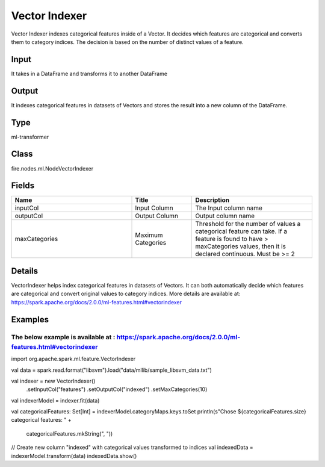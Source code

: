 Vector Indexer
=========== 

Vector Indexer indexes categorical features inside of a Vector. It decides which features are categorical and converts them to category indices. The decision is based on the number of distinct values of a feature.

Input
--------------
It takes in a DataFrame and transforms it to another DataFrame

Output
--------------
It indexes categorical features in datasets of Vectors and stores the result into a new column of the DataFrame.

Type
--------- 

ml-transformer

Class
--------- 

fire.nodes.ml.NodeVectorIndexer

Fields
--------- 

.. list-table::
      :widths: 10 5 10
      :header-rows: 1

      * - Name
        - Title
        - Description
      * - inputCol
        - Input Column
        - The Input column name
      * - outputCol
        - Output Column
        - Output column name
      * - maxCategories
        - Maximum Categories
        - Threshold for the number of values a categorical feature can take. If a feature is found to have > maxCategories values, then it is declared continuous. Must be >= 2


Details
-------


VectorIndexer helps index categorical features in datasets of Vectors. It can both automatically decide which features are categorical and convert original values to category indices.
More details are available at: https://spark.apache.org/docs/2.0.0/ml-features.html#vectorindexer


Examples
-------


The below example is available at : https://spark.apache.org/docs/2.0.0/ml-features.html#vectorindexer
+++++++++++++++

import org.apache.spark.ml.feature.VectorIndexer

val data = spark.read.format("libsvm").load("data/mllib/sample_libsvm_data.txt")

val indexer = new VectorIndexer()
  .setInputCol("features")
  .setOutputCol("indexed")
  .setMaxCategories(10)

val indexerModel = indexer.fit(data)

val categoricalFeatures: Set[Int] = indexerModel.categoryMaps.keys.toSet
println(s"Chose ${categoricalFeatures.size} categorical features: " +
  categoricalFeatures.mkString(", "))

// Create new column "indexed" with categorical values transformed to indices
val indexedData = indexerModel.transform(data)
indexedData.show()
